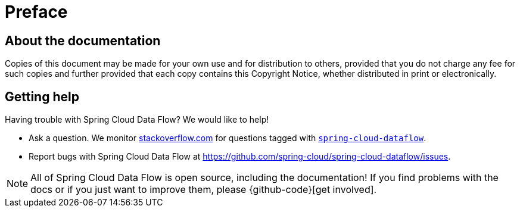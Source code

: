 [[preface]]
= Preface

[[dataflow-documentation-about]]
== About the documentation
Copies of this document may be made for your own use and for
distribution to others, provided that you do not charge any fee for such copies and
further provided that each copy contains this Copyright Notice, whether distributed in
print or electronically.

[[dataflow-documentation-getting-help]]
== Getting help
Having trouble with Spring Cloud Data Flow? We would like to help!

* Ask a question. We monitor https://stackoverflow.com[stackoverflow.com] for questions
tagged with https://stackoverflow.com/tags/spring-cloud-dataflow[`spring-cloud-dataflow`].
* Report bugs with Spring Cloud Data Flow at https://github.com/spring-cloud/spring-cloud-dataflow/issues.

NOTE: All of Spring Cloud Data Flow is open source, including the documentation! If you find problems
with the docs or if you just want to improve them, please {github-code}[get involved].
